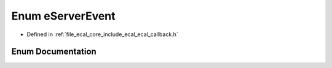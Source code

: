 .. _exhale_enum_namespaceeCAL_1ae4e92393e1b5d42322c8138c71bb73ae:

Enum eServerEvent
=================

- Defined in :ref:`file_ecal_core_include_ecal_ecal_callback.h`


Enum Documentation
------------------


.. doxygenenum:: eCAL::eServerEvent
   :project: eCAL